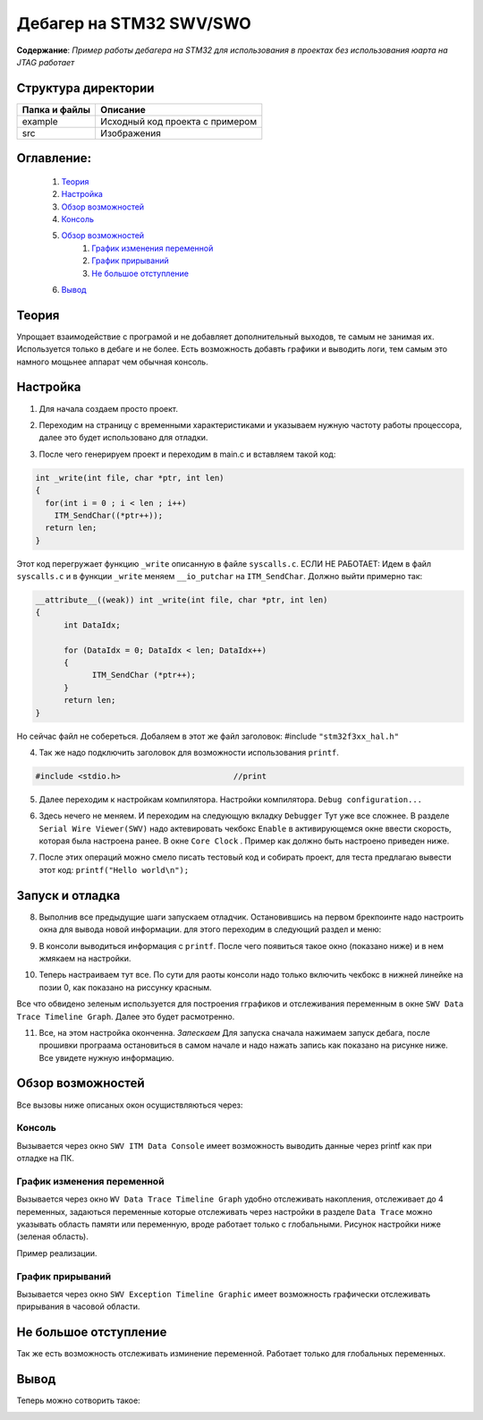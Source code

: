 =================================================
**Дебагер на STM32 SWV/SWO**
=================================================

**Содержание**: *Пример работы дебагера на STM32 для использования в проектах без использования юарта на JTAG работает*

Структура директории
-------------------------------------------
+-------------------+----------------------------------+ 
| Папка и файлы     |            Описание              |
+===================+==================================+ 
|        example    | Исходный код проекта с примером  |
+-------------------+----------------------------------+
|  src              | Изображения                      |
+-------------------+----------------------------------+

**Оглавление:**
----------------

      #. `Теория`_
      #. `Настройка`_ 
      #. `Обзор возможностей`_  
      #. `Консоль`_  
      #. `Обзор возможностей`_  
            #. `График изменения переменной`_  
            #. `График прирываний`_  
            #. `Не большое отступление`_  
      #. `Вывод`_  

**Теория**
--------------

Упрощает взаимодействие с програмой и не добавляет дополнительный выходов, те самым не занимая их. Используется
только в дебаге и не более. Есть возможность добавть графики и выводить логи, тем самым это намного мощьнее аппарат
чем обычная консоль.

**Настройка**
--------------

1) Для начала создаем просто проект.

.. image:: src/pic0.png

2) Переходим на страницу с временными характеристиками и указываем нужную частоту работы процессора, далее это будет использовано для отладки.

.. image:: src/pic1.png

3) После чего генерируем проект и переходим в main.c и вставляем такой код:

.. code-block:: C

      int _write(int file, char *ptr, int len)
      {
        for(int i = 0 ; i < len ; i++)
          ITM_SendChar((*ptr++));
        return len;
      }

Этот код перегружает функцию ``_write`` описанную в файле ``syscalls.c``.
ЕСЛИ НЕ РАБОТАЕТ:
Идем в файл ``syscalls.c`` и в функции ``_write`` меняем ``__io_putchar`` на ``ITM_SendChar``.
Должно выйти примерно так:


.. code-block:: C

      __attribute__((weak)) int _write(int file, char *ptr, int len)
      {
            int DataIdx;

            for (DataIdx = 0; DataIdx < len; DataIdx++)
            {
                  ITM_SendChar (*ptr++);
            }
            return len;
      }
      
Но сейчас файл не собереться. Добаляем в этот же файл заголовок: #include ``"stm32f3xx_hal.h"``

4) Так же надо подключить заголовок для возможности использования ``printf``.

.. code-block:: C

      #include <stdio.h>			//print     

5) Далее переходим к настройкам компилятора. Настройки компилятора. ``Debug configuration...``

.. image:: src/pic2.png

6) Здесь нечего не меняем. И переходим на следующую вкладку ``Debugger`` Тут уже все сложнее. В разделе ``Serial Wire Viewer(SWV)`` надо актевировать чекбокс ``Enable`` в активирующемся окне ввести скорость, которая была настроена ранее. В окне ``Core Clock`` . Пример как должно быть настроено приведен ниже.

.. image:: src/pic3.png

7) После этих операций можно смело писать тестовый код и собирать проект, для теста предлагаю вывести этот код: ``printf("Hello world\n");`` 

**Запуск и отладка**
---------------------

8) Выполнив все предыдущие шаги запускаем отладчик. Остановившись на первом брекпоинте надо настроить окна для вывода новой информации. для этого переходим в следующий раздел и меню:

.. image:: src/pic4.png

9) В консоли выводиться информация с ``printf``. После чего появиться такое окно (показано ниже) и в нем жмякаем на настройки.

.. image:: src/pic5.png

10) Теперь настраиваем тут все. По сути для раоты консоли надо только включить чекбокс в нижней линейке на позии 0, как показано на риссунку красным.

.. image:: src/pic6.png

Все что обвидено зеленым используется для построения гграфиков и отслеживания переменным в окне ``SWV Data Trace Timeline Graph``. Далее это будет расмотренно.

11) Все, на этом настройка оконченна. *Запескаем* Для запуска сначала нажимаем запуск дебага, после прошивки програама остановиться в самом начале и надо нажать запись как показано на рисунке ниже. Все увидете нужную информацию.

.. image:: src/pic7.png

**Обзор возможностей**
---------------------

Все вызовы ниже описаных окон осущиствляються через:

.. image:: src/pic4.png

**Консоль**
"""""""""""

Вызывается через окно ``SWV ITM Data Console`` имеет возможность выводить данные через printf как при отладке на ПК.


**График изменения переменной**
"""""""""""

Вызывается через окно ``WV Data Trace Timeline Graph`` удобно отслеживать накопления, отслеживает до 4 переменных, задаються переменные которые отслеживать через настройки в разделе ``Data Trace`` можно указывать область памяти или переменную, вроде работает только с глобальными. Рисунок настройки ниже (зеленая область).

.. image:: src/pic6.png

Пример реализации.

.. image:: src/pic6_1.png

**График прирываний**
"""""""""""

Вызывается через окно ``SWV Exception Timeline Graphic`` имеет возможность графически отслеживать прирывания в часовой области.

**Не большое отступление**
-------------------------

Так же есть возможность отслеживать изминение переменной. Работает только для глобальных переменных.

.. image:: src/pic8.png

**Вывод**
----------

Теперь можно сотворить такое:

.. image:: src/pic9.png
